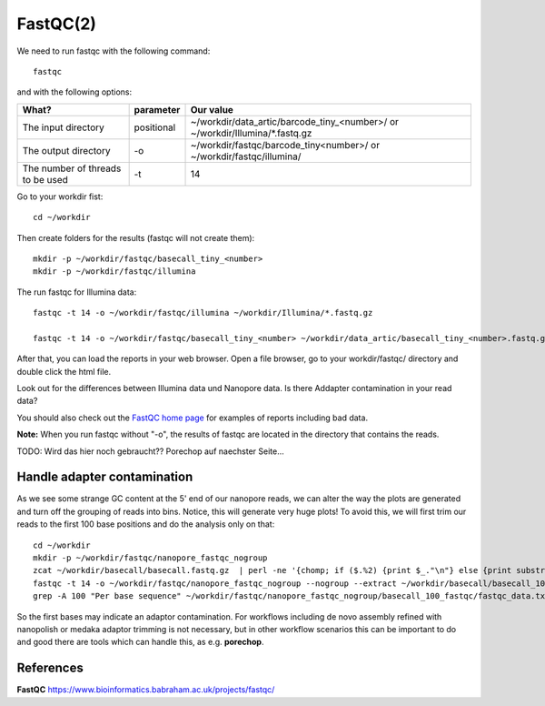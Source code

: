 FastQC(2)
------

We need to run fastqc with the following command::

  fastqc
  
and with the following options:

+------------------------------------------+-------------------------+---------------------------------------------+
| What?                                    | parameter               | Our value                                   |
+==========================================+=========================+=============================================+
| The input directory                      | positional              | ~/workdir/data_artic/barcode_tiny_<number>/ |
|                                          |                         | or                                          |
|                                          |                         | ~/workdir/Illumina/*.fastq.gz               |
+------------------------------------------+-------------------------+---------------------------------------------+ 
| The output directory                     | -o                      | ~/workdir/fastqc/barcode_tiny<number>/      |
|                                          |                         | or                                          |
|                                          |                         | ~/workdir/fastqc/illumina/                  |
+------------------------------------------+-------------------------+---------------------------------------------+
| The number of threads to be used         | -t                      | 14                                          |
+------------------------------------------+-------------------------+---------------------------------------------+


Go to your workdir fist::

  cd ~/workdir
  
Then create folders for the results (fastqc will not create them)::

  mkdir -p ~/workdir/fastqc/basecall_tiny_<number>
  mkdir -p ~/workdir/fastqc/illumina
  
The run fastqc for Illumina data::  

  fastqc -t 14 -o ~/workdir/fastqc/illumina ~/workdir/Illumina/*.fastq.gz

  fastqc -t 14 -o ~/workdir/fastqc/basecall_tiny_<number> ~/workdir/data_artic/basecall_tiny_<number>.fastq.gz

After that, you can load the reports in your web browser. Open a file browser, go to your workdir/fastqc/ directory and double click the html file.


Look out for the differences between Illumina data und Nanopore data. Is there Addapter contamination in your read data?


You should also check out the `FastQC home page <http://www.bioinformatics.babraham.ac.uk/projects/fastqc/>`_ for examples
of reports including bad data.

**Note:** When you run fastqc without "-o", the results of fastqc are located in the directory that contains the reads.

TODO: Wird das hier noch gebraucht?? Porechop auf naechster Seite...

Handle adapter contamination
^^^^^^^^^^^^^^^^^^^^^^^^^^^^

As we see some strange GC content at the 5' end of our nanopore reads, we can alter the way the plots are generated and turn off the grouping of reads into bins. Notice, this will generate very huge plots! To avoid this, we will first trim our reads to the first 100 base positions and do the analysis only on that::

  cd ~/workdir
  mkdir -p ~/workdir/fastqc/nanopore_fastqc_nogroup
  zcat ~/workdir/basecall/basecall.fastq.gz  | perl -ne '{chomp; if ($.%2) {print $_."\n"} else {print substr($_,0,100)."\n"} }' | gzip > ~/workdir/basecall/basecall_100.fastq.gz
  fastqc -t 14 -o ~/workdir/fastqc/nanopore_fastqc_nogroup --nogroup --extract ~/workdir/basecall/basecall_100.fastq.gz
  grep -A 100 "Per base sequence" ~/workdir/fastqc/nanopore_fastqc_nogroup/basecall_100_fastqc/fastqc_data.txt 



So the first bases may indicate an adaptor contamination. For workflows including de novo assembly refined with nanopolish or medaka adaptor trimming is not necessary, but in other workflow scenarios this can be important to do and good there are tools which can handle this, as e.g. **porechop**.

References
^^^^^^^^^^

**FastQC** https://www.bioinformatics.babraham.ac.uk/projects/fastqc/

